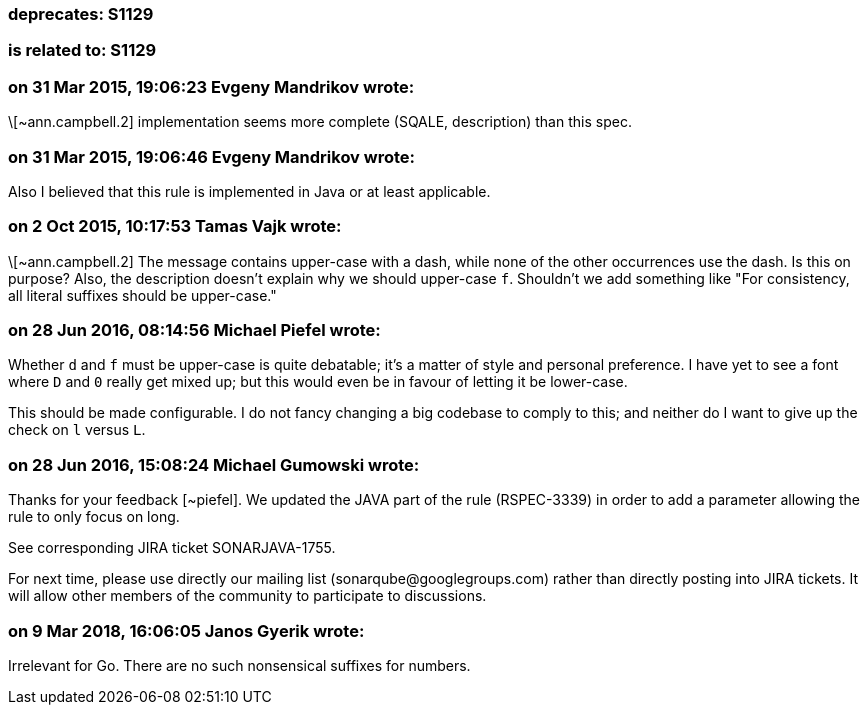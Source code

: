 === deprecates: S1129

=== is related to: S1129

=== on 31 Mar 2015, 19:06:23 Evgeny Mandrikov wrote:
\[~ann.campbell.2] implementation seems more complete (SQALE, description) than this spec.

=== on 31 Mar 2015, 19:06:46 Evgeny Mandrikov wrote:
Also I believed that this rule is implemented in Java or at least applicable.

=== on 2 Oct 2015, 10:17:53 Tamas Vajk wrote:
\[~ann.campbell.2] The message contains upper-case with a dash, while none of the other occurrences use the dash. Is this on purpose? Also, the description doesn't explain why we should upper-case ``++f++``. Shouldn't we add something like "For consistency, all literal suffixes should be upper-case."

=== on 28 Jun 2016, 08:14:56 Michael Piefel wrote:
Whether ``++d++`` and ``++f++`` must be upper-case is quite debatable; it’s a matter of style and personal preference. I have yet to see a font where ``++D++`` and ``++0++`` really get mixed up; but this would even be in favour of letting it be lower-case.


This should be made configurable. I do not fancy changing a big codebase to comply to this; and neither do I want to give up the check on ``++l++`` versus ``++L++``.

=== on 28 Jun 2016, 15:08:24 Michael Gumowski wrote:
Thanks for your feedback [~piefel]. We updated the JAVA part of the rule (RSPEC-3339) in order to add a parameter allowing the rule to only focus on long. 

See corresponding JIRA ticket SONARJAVA-1755.


For next time, please use directly our mailing list (\sonarqube@googlegroups.com) rather than directly posting into JIRA tickets. It will allow other members of the community to participate to discussions.

=== on 9 Mar 2018, 16:06:05 Janos Gyerik wrote:
Irrelevant for Go. There are no such nonsensical suffixes for numbers.

